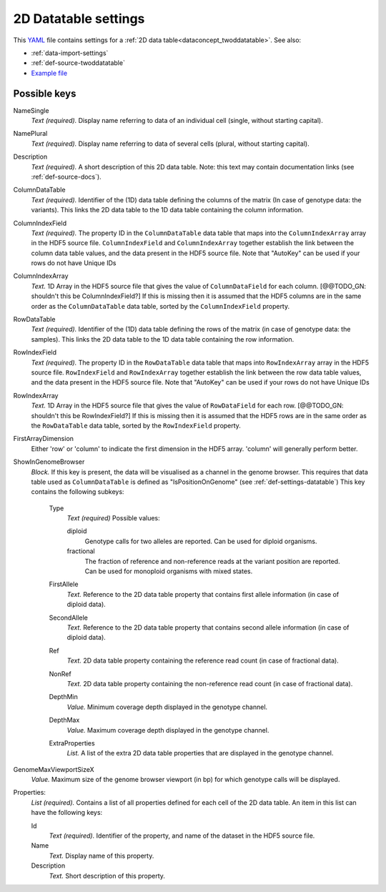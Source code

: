 .. _YAML: http://www.yaml.org/about.html

.. _def-settings-twoddatatable:

2D Datatable settings
~~~~~~~~~~~~~~~~~~~~~


This YAML_ file contains settings for a :ref:`2D data table<dataconcept_twoddatatable>`. See also:

- :ref:`data-import-settings`
- :ref:`def-source-twoddatatable`
- `Example file
  <https://github.com/cggh/panoptes/blob/master/sampledata/datasets/Genotypes/2D_datatables/genotypes/settings>`_

Possible keys
.............
NameSingle
  *Text (required).* Display name referring to data of an individual cell (single, without starting capital).

NamePlural
  *Text (required).* Display name referring to data of several cells (plural, without starting capital).

Description
  *Text (required).* A short description of this 2D data table.
  Note: this text may contain documentation links (see :ref:`def-source-docs`).


ColumnDataTable
  *Text (required).* Identifier of the (1D) data table defining the columns of the matrix
  (In case of genotype data: the variants). This links the 2D data table to the 1D data table containing the column information.

ColumnIndexField
  *Text (required).* The property ID in the ``ColumnDataTable`` data table that maps into the ``ColumnIndexArray``
  array in the HDF5 source file. ``ColumnIndexField`` and ``ColumnIndexArray`` together establish the link between the column data table values, and the data present in the HDF5 source file.
  Note that "AutoKey" can be used if your rows do not have Unique IDs

ColumnIndexArray
  *Text.* 1D Array in the HDF5 source file that gives the value of ``ColumnDataField`` for each column. [@@TODO_GN: shouldn't this be ColumnIndexField?]
  If this is missing then it is assumed that the HDF5 columns are in the same
  order as the ``ColumnDataTable`` data table, sorted by the ``ColumnIndexField`` property.

RowDataTable
  *Text (required).* Identifier of the (1D) data table defining the rows of the matrix
  (in case of genotype data: the samples). This links the 2D data table to the 1D data table containing the row information.

RowIndexField
  *Text (required).* The property ID in the ``RowDataTable`` data table that maps into ``RowIndexArray``
  array in the HDF5 source file. ``RowIndexField`` and ``RowIndexArray`` together establish the link between the row data table values, and the data present in the HDF5 source file.
  Note that "AutoKey" can be used if your rows do not have Unique IDs

RowIndexArray
  *Text.* 1D Array in the HDF5 source file that gives the value of ``RowDataField`` for each row. [@@TODO_GN: shouldn't this be RowIndexField?]
  If this is missing then it is assumed that the HDF5 rows are in the same
  order as the ``RowDataTable`` data table, sorted by the ``RowIndexField`` property.

FirstArrayDimension
  Either 'row' or 'column' to indicate the first dimension in the HDF5 array.
  'column' will generally perform better.

ShowInGenomeBrowser
  *Block.* If this key is present, the data will be visualised as a channel in the genome browser.
  This requires that data table used as ``ColumnDataTable`` is defined as "IsPositionOnGenome" (see :ref:`def-settings-datatable`)
  This key contains the following subkeys:

    Type
       *Text (required)* Possible values:

       diploid
          Genotype calls for two alleles are reported.
          Can be used for diploid organisms.

       fractional
          The fraction of reference and non-reference reads at the variant position are reported.
          Can be used for monoploid organisms with mixed states.

    FirstAllele
       *Text.* Reference to the 2D data table property that contains first allele information (in case of diploid data).

    SecondAllele
       *Text.* Reference to the 2D data table property that contains second allele information (in case of diploid data).

    Ref
       *Text.* 2D data table property containing the reference read count (in case of fractional data).

    NonRef
       *Text.* 2D data table property containing the non-reference read count (in case of fractional data).

    DepthMin
       *Value.* Minimum coverage depth displayed in the genotype channel.

    DepthMax
       *Value.* Maximum coverage depth displayed in the genotype channel.

    ExtraProperties
      *List.* A list of the extra 2D data table properties that are displayed in the genotype channel.

GenomeMaxViewportSizeX
  *Value.* Maximum size of the genome browser viewport (in bp) for which genotype calls will be displayed.

Properties:
   *List (required).* Contains a list of all properties defined for each cell of the 2D data table.
   An item in this list can have the following keys:


   Id
     *Text (required).* Identifier of the property, and name of the dataset in the HDF5 source file.

   Name
     *Text.* Display name of this property.

   Description
     *Text.* Short description of this property.
